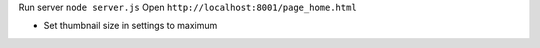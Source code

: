 
Run server ``node server.js``
Open ``http://localhost:8001/page_home.html``

* Set thumbnail size in settings to maximum